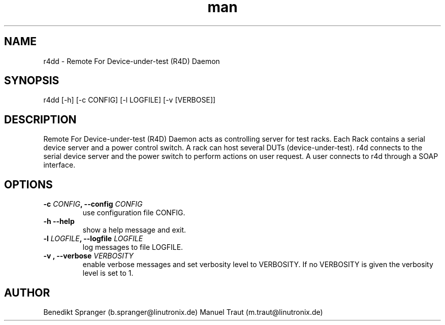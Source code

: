 .\" Manpage for r4dd.
.\" Contact b.spranger@linutronix.de to correct errors or typos.
.TH man 8 "13 Apr 2017" "1.0" "r4dd man page"
.SH NAME
r4dd \- Remote For Device-under-test (R4D) Daemon
.SH SYNOPSIS
r4dd [-h] [-c CONFIG] [-l LOGFILE] [-v [VERBOSE]]
.SH DESCRIPTION
Remote For Device-under-test (R4D) Daemon acts as controlling server for test
racks. Each Rack contains a serial device server and a power control switch.
A rack can host several DUTs (device-under-test).
r4d connects to the serial device server and the power switch to perform
actions on user request. A user connects to r4d through a SOAP interface.
.SH OPTIONS
.TP
\fB\-c \fICONFIG\fP, \-\-config\fP \fICONFIG\fP
use configuration file CONFIG.
.TP
\fB\-h \-\-help\fP
show a help message and exit.
.TP
\fB\-l \fILOGFILE\fP, \-\-logfile\fP \fILOGFILE\fP
log messages to file LOGFILE.
.TP
\fB\-v \f[VERBOSITY]\fP, \-\-verbose\fP \fIVERBOSITY\fP
enable verbose messages and set verbosity level to VERBOSITY.
If no VERBOSITY is given the verbosity level is set to 1.
.SH AUTHOR
Benedikt\ Spranger\ (b.spranger@linutronix.de)
.BR
Manuel\ Traut\ (m.traut@linutronix.de)
